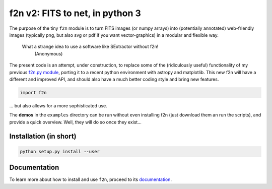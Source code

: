 f2n v2: FITS to net, in python 3
================================

The purpose of the tiny ``f2n`` module is to turn FITS images (or numpy arrays) into (potentially annotated) web-friendly images (typically png, but also svg or pdf if you want vector-graphics) in a modular and flexible way.

 What a strange idea to use a software like SExtractor without f2n!
    (Anonymous) 

The present code is an attempt, under construction, to replace some of the (ridiculously useful) functionality of my previous `f2n.py module <https://obswww.unige.ch/~tewes/f2n_dot_py/>`_, porting it to a recent python environment with astropy and matplotlib. This new f2n will have a different and improved API, and should also have a much better coding style and bring new features.


.. code-block:: python 
	
	import f2n
	

... but also allows for a more sophisticated use.


The **demos** in the ``examples`` directory can be run without even installing f2n (just download them an run the scripts), and provide a quick overview.
Well, they will do so once they exist... 

Installation (in short)
-----------------------

.. code-block:: bash
	
	python setup.py install --user
	

Documentation
-------------

To learn more about how to install and use ``f2n``, proceed to its `documentation <http://f2n.readthedocs.org>`_.





